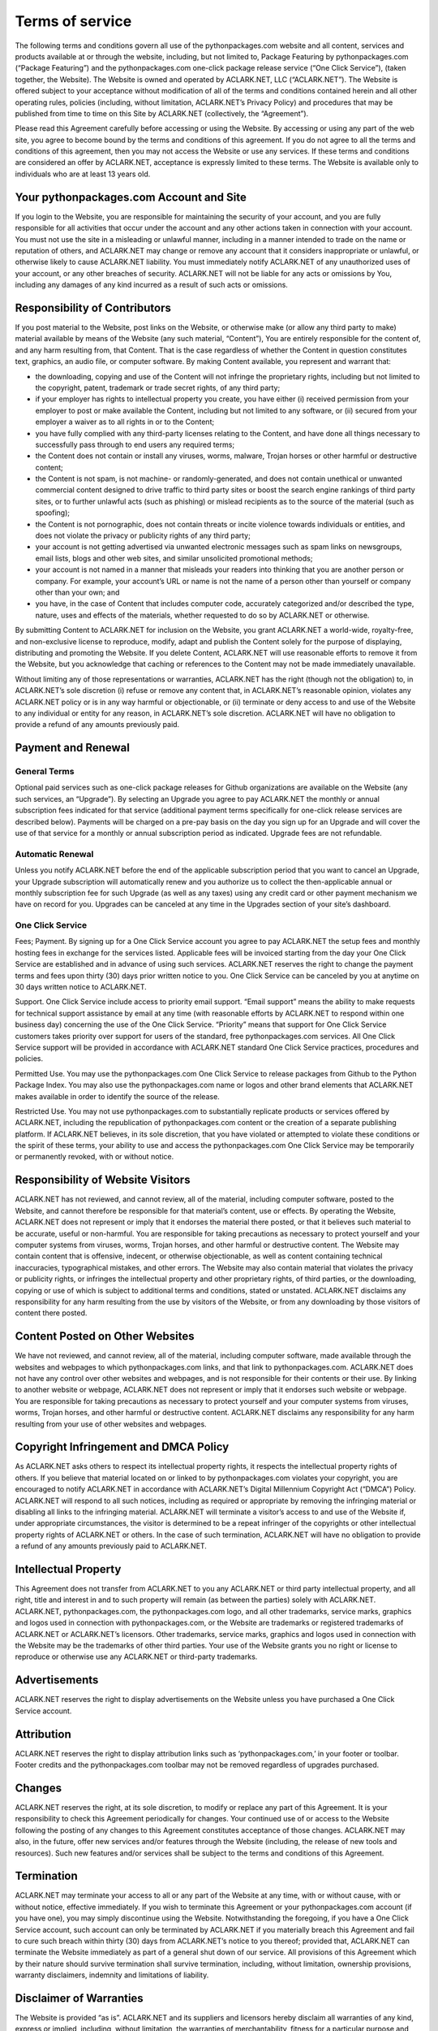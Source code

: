 
Terms of service
================

The following terms and conditions govern all use of the pythonpackages.com website and all content, services and products available at or through the website, including, but not limited to, Package Featuring by pythonpackages.com (“Package Featuring”) and the pythonpackages.com one-click package release service (“One Click Service”), (taken together, the Website). The Website is owned and operated by ACLARK.NET, LLC (“ACLARK.NET”). The Website is offered subject to your acceptance without modification of all of the terms and conditions contained herein and all other operating rules, policies (including, without limitation, ACLARK.NET’s Privacy Policy) and procedures that may be published from time to time on this Site by ACLARK.NET (collectively, the “Agreement”).

Please read this Agreement carefully before accessing or using the Website. By accessing or using any part of the web site, you agree to become bound by the terms and conditions of this agreement. If you do not agree to all the terms and conditions of this agreement, then you may not access the Website or use any services. If these terms and conditions are considered an offer by ACLARK.NET, acceptance is expressly limited to these terms. The Website is available only to individuals who are at least 13 years old.

Your pythonpackages.com Account and Site
----------------------------------------

If you login to the Website, you are responsible for maintaining the security of your account, and you are fully responsible for all activities that occur under the account and any other actions taken in connection with your account. You must not use the site in a misleading or unlawful manner, including in a manner intended to trade on the name or reputation of others, and ACLARK.NET may change or remove any account that it considers inappropriate or unlawful, or otherwise likely to cause ACLARK.NET liability. You must immediately notify ACLARK.NET of any unauthorized uses of your account, or any other breaches of security. ACLARK.NET will not be liable for any acts or omissions by You, including any damages of any kind incurred as a result of such acts or omissions.

Responsibility of Contributors
------------------------------

If you post material to the Website, post links on the Website, or otherwise make (or allow any third party to make) material available by means of the Website (any such material, “Content”), You are entirely responsible for the content of, and any harm resulting from, that Content. That is the case regardless of whether the Content in question constitutes text, graphics, an audio file, or computer software. By making Content available, you represent and warrant that:

* the downloading, copying and use of the Content will not infringe the proprietary rights, including but not limited to the copyright, patent, trademark or trade secret rights, of any third party;

* if your employer has rights to intellectual property you create, you have either (i) received permission from your employer to post or make available the Content, including but not limited to any software, or (ii) secured from your employer a waiver as to all rights in or to the Content;

* you have fully complied with any third-party licenses relating to the Content, and have done all things necessary to successfully pass through to end users any required terms;

* the Content does not contain or install any viruses, worms, malware, Trojan horses or other harmful or destructive content;

* the Content is not spam, is not machine- or randomly-generated, and does not contain unethical or unwanted commercial content designed to drive traffic to third party sites or boost the search engine rankings of third party sites, or to further unlawful acts (such as phishing) or mislead recipients as to the source of the material (such as spoofing);

* the Content is not pornographic, does not contain threats or incite violence towards individuals or entities, and does not violate the privacy or publicity rights of any third party;

* your account is not getting advertised via unwanted electronic messages such as spam links on newsgroups, email lists, blogs and other web sites, and similar unsolicited promotional methods;

* your account is not named in a manner that misleads your readers into thinking that you are another person or company. For example, your account’s URL or name is not the name of a person other than yourself or company other than your own; and

* you have, in the case of Content that includes computer code, accurately categorized and/or described the type, nature, uses and effects of the materials, whether requested to do so by ACLARK.NET or otherwise.

By submitting Content to ACLARK.NET for inclusion on the Website, you grant ACLARK.NET a world-wide, royalty-free, and non-exclusive license to reproduce, modify, adapt and publish the Content solely for the purpose of displaying, distributing and promoting the Website. If you delete Content, ACLARK.NET will use reasonable efforts to remove it from the Website, but you acknowledge that caching or references to the Content may not be made immediately unavailable.

Without limiting any of those representations or warranties, ACLARK.NET has the right (though not the obligation) to, in ACLARK.NET’s sole discretion (i) refuse or remove any content that, in ACLARK.NET’s reasonable opinion, violates any ACLARK.NET policy or is in any way harmful or objectionable, or (ii) terminate or deny access to and use of the Website to any individual or entity for any reason, in ACLARK.NET’s sole discretion. ACLARK.NET will have no obligation to provide a refund of any amounts previously paid.

Payment and Renewal
-------------------

General Terms
~~~~~~~~~~~~~

Optional paid services such as one-click package releases for Github organizations are available on the Website (any such services, an “Upgrade”). By selecting an Upgrade you agree to pay ACLARK.NET the monthly or annual subscription fees indicated for that service (additional payment terms specifically for one-click release services are described below). Payments will be charged on a pre-pay basis on the day you sign up for an Upgrade and will cover the use of that service for a monthly or annual subscription period as indicated. Upgrade fees are not refundable.

Automatic Renewal
~~~~~~~~~~~~~~~~~

Unless you notify ACLARK.NET before the end of the applicable subscription period that you want to cancel an Upgrade, your Upgrade subscription will automatically renew and you authorize us to collect the then-applicable annual or monthly subscription fee for such Upgrade (as well as any taxes) using any credit card or other payment mechanism we have on record for you. Upgrades can be canceled at any time in the Upgrades section of your site’s dashboard.

One Click Service
~~~~~~~~~~~~~~~~~

Fees; Payment. By signing up for a One Click Service account you agree to pay ACLARK.NET the setup fees and monthly hosting fees in exchange for the services listed. Applicable fees will be invoiced starting from the day your One Click Service are established and in advance of using such services. ACLARK.NET reserves the right to change the payment terms and fees upon thirty (30) days prior written notice to you. One Click Service can be canceled by you at anytime on 30 days written notice to ACLARK.NET.

Support. One Click Service include access to priority email support. “Email support” means the ability to make requests for technical support assistance by email at any time (with reasonable efforts by ACLARK.NET to respond within one business day) concerning the use of the One Click Service. “Priority” means that support for One Click Service customers takes priority over support for users of the standard, free pythonpackages.com services. All One Click Service support will be provided in accordance with ACLARK.NET standard One Click Service practices, procedures and policies.

Permitted Use. You may use the pythonpackages.com One Click Service to release packages from Github to the Python Package Index. You may also use the pythonpackages.com name or logos and other brand elements that ACLARK.NET makes available in order to identify the source of the release.

Restricted Use. You may not use pythonpackages.com to substantially replicate products or services offered by ACLARK.NET, including the republication of pythonpackages.com content or the creation of a separate publishing platform. If ACLARK.NET believes, in its sole discretion, that you have violated or attempted to violate these conditions or the spirit of these terms, your ability to use and access the pythonpackages.com One Click Service may be temporarily or permanently revoked, with or without notice.

Responsibility of Website Visitors
----------------------------------

ACLARK.NET has not reviewed, and cannot review, all of the material, including computer software, posted to the Website, and cannot therefore be responsible for that material’s content, use or effects. By operating the Website, ACLARK.NET does not represent or imply that it endorses the material there posted, or that it believes such material to be accurate, useful or non-harmful. You are responsible for taking precautions as necessary to protect yourself and your computer systems from viruses, worms, Trojan horses, and other harmful or destructive content. The Website may contain content that is offensive, indecent, or otherwise objectionable, as well as content containing technical inaccuracies, typographical mistakes, and other errors. The Website may also contain material that violates the privacy or publicity rights, or infringes the intellectual property and other proprietary rights, of third parties, or the downloading, copying or use of which is subject to additional terms and conditions, stated or unstated. ACLARK.NET disclaims any responsibility for any harm resulting from the use by visitors of the Website, or from any downloading by those visitors of content there posted.

Content Posted on Other Websites
--------------------------------

We have not reviewed, and cannot review, all of the material, including computer software, made available through the websites and webpages to which pythonpackages.com links, and that link to pythonpackages.com. ACLARK.NET does not have any control over other websites and webpages, and is not responsible for their contents or their use. By linking to another website or webpage, ACLARK.NET does not represent or imply that it endorses such website or webpage. You are responsible for taking precautions as necessary to protect yourself and your computer systems from viruses, worms, Trojan horses, and other harmful or destructive content. ACLARK.NET disclaims any responsibility for any harm resulting from your use of other websites and webpages.

Copyright Infringement and DMCA Policy
--------------------------------------

As ACLARK.NET asks others to respect its intellectual property rights, it respects the intellectual property rights of others. If you believe that material located on or linked to by pythonpackages.com violates your copyright, you are encouraged to notify ACLARK.NET in accordance with ACLARK.NET’s Digital Millennium Copyright Act (“DMCA”) Policy. ACLARK.NET will respond to all such notices, including as required or appropriate by removing the infringing material or disabling all links to the infringing material. ACLARK.NET will terminate a visitor’s access to and use of the Website if, under appropriate circumstances, the visitor is determined to be a repeat infringer of the copyrights or other intellectual property rights of ACLARK.NET or others. In the case of such termination, ACLARK.NET will have no obligation to provide a refund of any amounts previously paid to ACLARK.NET.

Intellectual Property
---------------------

This Agreement does not transfer from ACLARK.NET to you any ACLARK.NET or third party intellectual property, and all right, title and interest in and to such property will remain (as between the parties) solely with ACLARK.NET. ACLARK.NET, pythonpackages.com, the pythonpackages.com logo, and all other trademarks, service marks, graphics and logos used in connection with pythonpackages.com, or the Website are trademarks or registered trademarks of ACLARK.NET or ACLARK.NET’s licensors. Other trademarks, service marks, graphics and logos used in connection with the Website may be the trademarks of other third parties. Your use of the Website grants you no right or license to reproduce or otherwise use any ACLARK.NET or third-party trademarks.

Advertisements
--------------

ACLARK.NET reserves the right to display advertisements on the Website unless you have purchased a One Click Service account.

Attribution
-----------

ACLARK.NET reserves the right to display attribution links such as ‘pythonpackages.com,’ in your footer or toolbar. Footer credits and the pythonpackages.com toolbar may not be removed regardless of upgrades purchased.

Changes
-------

ACLARK.NET reserves the right, at its sole discretion, to modify or replace any part of this Agreement. It is your responsibility to check this Agreement periodically for changes. Your continued use of or access to the Website following the posting of any changes to this Agreement constitutes acceptance of those changes. ACLARK.NET may also, in the future, offer new services and/or features through the Website (including, the release of new tools and resources). Such new features and/or services shall be subject to the terms and conditions of this Agreement.

Termination
-----------

ACLARK.NET may terminate your access to all or any part of the Website at any time, with or without cause, with or without notice, effective immediately. If you wish to terminate this Agreement or your pythonpackages.com account (if you have one), you may simply discontinue using the Website. Notwithstanding the foregoing, if you have a One Click Service account, such account can only be terminated by ACLARK.NET if you materially breach this Agreement and fail to cure such breach within thirty (30) days from ACLARK.NET’s notice to you thereof; provided that, ACLARK.NET can terminate the Website immediately as part of a general shut down of our service. All provisions of this Agreement which by their nature should survive termination shall survive termination, including, without limitation, ownership provisions, warranty disclaimers, indemnity and limitations of liability.

Disclaimer of Warranties
------------------------

The Website is provided “as is”. ACLARK.NET and its suppliers and licensors hereby disclaim all warranties of any kind, express or implied, including, without limitation, the warranties of merchantability, fitness for a particular purpose and non-infringement. Neither ACLARK.NET nor its suppliers and licensors, makes any warranty that the Website will be error free or that access thereto will be continuous or uninterrupted. If you’re actually reading this, here’s a treat. You understand that you download from, or otherwise obtain content or services through, the Website at your own discretion and risk.

Limitation of Liability
-----------------------

In no event will ACLARK.NET, or its suppliers or licensors, be liable with respect to any subject matter of this agreement under any contract, negligence, strict liability or other legal or equitable theory for: (i) any special, incidental or consequential damages; (ii) the cost of procurement for substitute products or services; (iii) for interruption of use or loss or corruption of data; or (iv) for any amounts that exceed the fees paid by you to ACLARK.NET under this agreement during the twelve (12) month period prior to the cause of action. ACLARK.NET shall have no liability for any failure or delay due to matters beyond their reasonable control. The foregoing shall not apply to the extent prohibited by applicable law.

General Representation and Warranty
-----------------------------------

You represent and warrant that (i) your use of the Website will be in strict accordance with the ACLARK.NET Privacy Policy, with this Agreement and with all applicable laws and regulations (including without limitation any local laws or regulations in your country, state, city, or other governmental area, regarding online conduct and acceptable content, and including all applicable laws regarding the transmission of technical data exported from the United States or the country in which you reside) and (ii) your use of the Website will not infringe or misappropriate the intellectual property rights of any third party.

Indemnification
---------------

You agree to indemnify and hold harmless ACLARK.NET, its contractors, and its licensors, and their respective directors, officers, employees and agents from and against any and all claims and expenses, including attorneys’ fees, arising out of your use of the Website, including but not limited to your violation of this Agreement.

Miscellaneous
-------------

This Agreement constitutes the entire agreement between ACLARK.NET and you concerning the subject matter hereof, and they may only be modified by a written amendment signed by an authorized executive of ACLARK.NET, or by the posting by ACLARK.NET of a revised version. Except to the extent applicable law, if any, provides otherwise, this Agreement, any access to or use of the Website will be governed by the laws of the state of California, U.S.A., excluding its conflict of law provisions, and the proper venue for any disputes arising out of or relating to any of the same will be the state and federal courts located in San Francisco County, California. Except for claims for injunctive or equitable relief or claims regarding intellectual property rights (which may be brought in any competent court without the posting of a bond), any dispute arising under this Agreement shall be finally settled in accordance with the Comprehensive Arbitration Rules of the Judicial Arbitration and Mediation Service, Inc. (“JAMS”) by three arbitrators appointed in accordance with such Rules. The arbitration shall take place in San Francisco, California, in the English language and the arbitral decision may be enforced in any court. The prevailing party in any action or proceeding to enforce this Agreement shall be entitled to costs and attorneys’ fees. If any part of this Agreement is held invalid or unenforceable, that part will be construed to reflect the parties’ original intent, and the remaining portions will remain in full force and effect. A waiver by either party of any term or condition of this Agreement or any breach thereof, in any one instance, will not waive such term or condition or any subsequent breach thereof. You may assign your rights under this Agreement to any party that consents to, and agrees to be bound by, its terms and conditions; ACLARK.NET may assign its rights under this Agreement without condition. This Agreement will be binding upon and will inure to the benefit of the parties, their successors and permitted assigns.
